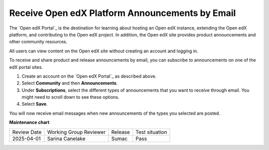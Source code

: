 .. :diataxis-type: how-to

*************************************************
Receive Open edX Platform Announcements by Email
*************************************************

The `Open edX Portal`_ is the destination for learning about hosting an Open
edX instance, extending the Open edX platform, and contributing to the Open edX project. In
addition, the Open edX site provides product announcements and other
community resources.

All users can view content on the Open edX site without creating an account
and logging in.

To receive and share product and release announcements by email, you can
subscribe to announcements on one of the edX portal sites.

#. Create an account on the `Open edX Portal`_ as
   described above.
#. Select **Community** and then **Announcements**.
#. Under **Subscriptions**, select the different types of announcements that
   you want to receive through email. You might need to scroll down to see
   these options.
#. Select **Save**.

You will now receive email messages when new announcements of the types you
selected are posted.


**Maintenance chart**

+--------------+-------------------------------+----------------+--------------------------------+
| Review Date  | Working Group Reviewer        |   Release      |Test situation                  |
+--------------+-------------------------------+----------------+--------------------------------+
| 2025-04-01   | Sarina Canelake               |  Sumac         |   Pass                         |
+--------------+-------------------------------+----------------+--------------------------------+
